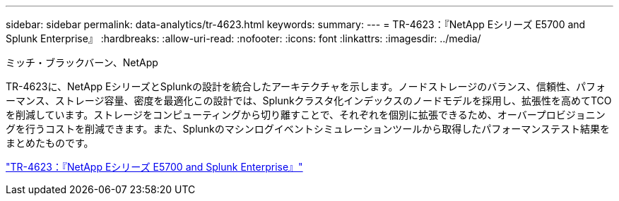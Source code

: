---
sidebar: sidebar 
permalink: data-analytics/tr-4623.html 
keywords:  
summary:  
---
= TR-4623：『NetApp Eシリーズ E5700 and Splunk Enterprise』
:hardbreaks:
:allow-uri-read: 
:nofooter: 
:icons: font
:linkattrs: 
:imagesdir: ../media/


ミッチ・ブラックバーン、NetApp

[role="lead"]
TR-4623に、NetApp EシリーズとSplunkの設計を統合したアーキテクチャを示します。ノードストレージのバランス、信頼性、パフォーマンス、ストレージ容量、密度を最適化この設計では、Splunkクラスタ化インデックスのノードモデルを採用し、拡張性を高めてTCOを削減しています。ストレージをコンピューティングから切り離すことで、それぞれを個別に拡張できるため、オーバープロビジョニングを行うコストを削減できます。また、Splunkのマシンログイベントシミュレーションツールから取得したパフォーマンステスト結果をまとめたものです。

link:https://www.netapp.com/pdf.html?item=/media/16851-tr-4623pdf.pdf["TR-4623：『NetApp Eシリーズ E5700 and Splunk Enterprise』"^]
